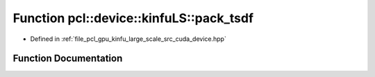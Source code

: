 .. _exhale_function_kinfu__large__scale_2src_2cuda_2device_8hpp_1a51db8b853ca21ba6743159e46cc0a18c:

Function pcl::device::kinfuLS::pack_tsdf
========================================

- Defined in :ref:`file_pcl_gpu_kinfu_large_scale_src_cuda_device.hpp`


Function Documentation
----------------------


.. doxygenfunction:: pcl::device::kinfuLS::pack_tsdf(float, int, short2&)
